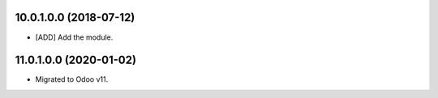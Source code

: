 10.0.1.0.0 (2018-07-12)
~~~~~~~~~~~~~~~~~~~~~~~

* [ADD] Add the module.

11.0.1.0.0 (2020-01-02)
~~~~~~~~~~~~~~~~~~~~~~~

* Migrated to Odoo v11.
